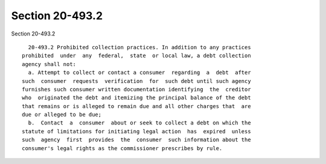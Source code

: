 Section 20-493.2
================

Section 20-493.2 ::    
        
     
        20-493.2 Prohibited collection practices. In addition to any practices
      prohibited  under  any  federal,  state  or local law, a debt collection
      agency shall not:
        a. Attempt to collect or contact a consumer  regarding  a  debt  after
      such  consumer  requests  verification  for  such debt until such agency
      furnishes such consumer written documentation identifying  the  creditor
      who  originated the debt and itemizing the principal balance of the debt
      that remains or is alleged to remain due and all other charges that  are
      due or alleged to be due;
        b.  Contact  a  consumer  about or seek to collect a debt on which the
      statute of limitations for initiating legal action  has  expired  unless
      such  agency  first  provides  the  consumer  such information about the
      consumer's legal rights as the commissioner prescribes by rule.
    
    
    
    
    
    
    
